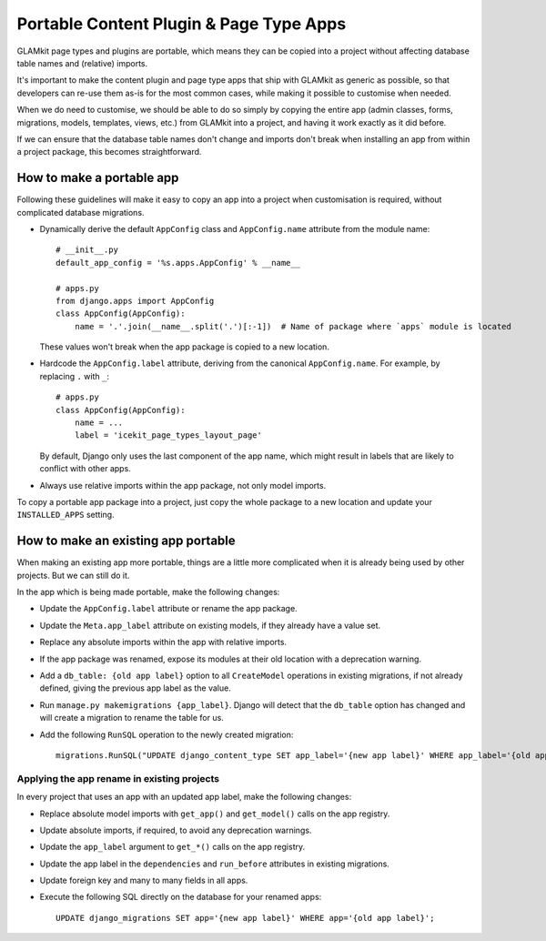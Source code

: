 Portable Content Plugin & Page Type Apps
========================================

GLAMkit page types and plugins are portable, which means they can be copied into
a project without affecting database table names and (relative) imports.

It's important to make the content plugin and page type apps
that ship with GLAMkit as generic as possible, so that developers can re-use them
as-is for the most common cases, while making it possible to customise
when needed.

When we do need to customise, we should be able to do so simply by copying the
entire app (admin classes, forms, migrations, models, templates, views,
etc.) from GLAMkit into a project, and having it work exactly as it did
before.

If we can ensure that the database table names don't change and imports
don't break when installing an app from within a project package, this
becomes straightforward.


How to make a portable app
--------------------------

Following these guidelines will make it easy to copy an app into a
project when customisation is required, without complicated database
migrations.

-  Dynamically derive the default ``AppConfig`` class and
   ``AppConfig.name`` attribute from the module name::

       # __init__.py
       default_app_config = '%s.apps.AppConfig' % __name__

       # apps.py
       from django.apps import AppConfig
       class AppConfig(AppConfig):
           name = '.'.join(__name__.split('.')[:-1])  # Name of package where `apps` module is located

   These values won't break when the app package is copied to a new
   location.

-  Hardcode the ``AppConfig.label`` attribute, deriving from the
   canonical ``AppConfig.name``. For example, by replacing ``.`` with
   ``_``::

       # apps.py
       class AppConfig(AppConfig):
           name = ...
           label = 'icekit_page_types_layout_page'

   By default, Django only uses the last component of the app name,
   which might result in labels that are likely to conflict with other
   apps.

-  Always use relative imports within the app package, not only model
   imports.

To copy a portable app package into a project, just copy the whole
package to a new location and update your ``INSTALLED_APPS`` setting.

How to make an existing app portable
------------------------------------

When making an existing app more portable, things are a little more
complicated when it is already being used by other projects. But we can
still do it.

In the app which is being made portable, make the following changes:

-  Update the ``AppConfig.label`` attribute or rename the app package.

-  Update the ``Meta.app_label`` attribute on existing models, if they
   already have a value set.

-  Replace any absolute imports within the app with relative imports.

-  If the app package was renamed, expose its modules at their old
   location with a deprecation warning.

-  Add a ``db_table: {old app label}`` option to all ``CreateModel``
   operations in existing migrations, if not already defined, giving the
   previous app label as the value.

-  Run ``manage.py makemigrations {app_label}``. Django will detect that
   the ``db_table`` option has changed and will create a migration to
   rename the table for us.

-  Add the following ``RunSQL`` operation to the newly created
   migration::

       migrations.RunSQL("UPDATE django_content_type SET app_label='{new app label}' WHERE app_label='{old app label}';"),

Applying the app rename in existing projects
~~~~~~~~~~~~~~~~~~~~~~~~~~~~~~~~~~~~~~~~~~~~

In every project that uses an app with an updated app label, make
the following changes:

-  Replace absolute model imports with ``get_app()`` and ``get_model()``
   calls on the app registry.

-  Update absolute imports, if required, to avoid any deprecation
   warnings.

-  Update the ``app_label`` argument to ``get_*()`` calls on the app
   registry.

-  Update the app label in the ``dependencies`` and ``run_before``
   attributes in existing migrations.

-  Update foreign key and many to many fields in all apps.

-  Execute the following SQL directly on the database for your renamed
   apps::

       UPDATE django_migrations SET app='{new app label}' WHERE app='{old app label}';
